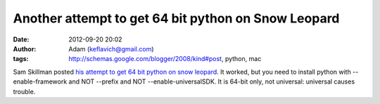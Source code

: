 Another attempt to get 64 bit python on Snow Leopard
####################################################
:date: 2012-09-20 20:02
:author: Adam (keflavich@gmail.com)
:tags: http://schemas.google.com/blogger/2008/kind#post, python, mac

Sam Skillman posted `his attempt to get 64 bit python on snow leopard`_.
It worked, but you need to install python with --enable-framework and
NOT --prefix and NOT --enable-universalSDK. It is 64-bit only, not
universal: universal causes trouble.

.. _his attempt to get 64 bit python on snow leopard: http://casa.colorado.edu/~skillman/research_and_codes/files/5426de84108df075adee2e9a5c23d90e-4.html
